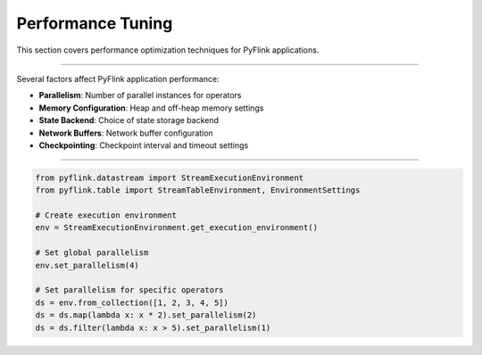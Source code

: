 .. ################################################################################
     Licensed to the Apache Software Foundation (ASF) under one
     or more contributor license agreements.  See the NOTICE file
     distributed with this work for additional information
     regarding copyright ownership.  The ASF licenses this file
     to you under the Apache License, Version 2.0 (the
     "License"); you may not use this file except in compliance
     with the License.  You may obtain a copy of the License at

         http://www.apache.org/licenses/LICENSE-2.0

     Unless required by applicable law or agreed to in writing, software
     distributed under the License is distributed on an "AS IS" BASIS,
     WITHOUT WARRANTIES OR CONDITIONS OF ANY KIND, either express or implied.
     See the License for the specific language governing permissions and
    limitations under the License.
   ################################################################################

Performance Tuning
==================

This section covers performance optimization techniques for PyFlink applications.

-----------------------

Several factors affect PyFlink application performance:

* **Parallelism**: Number of parallel instances for operators
* **Memory Configuration**: Heap and off-heap memory settings
* **State Backend**: Choice of state storage backend
* **Network Buffers**: Network buffer configuration
* **Checkpointing**: Checkpoint interval and timeout settings

-------------------------

.. code-block:: python

   from pyflink.datastream import StreamExecutionEnvironment
   from pyflink.table import StreamTableEnvironment, EnvironmentSettings

   # Create execution environment
   env = StreamExecutionEnvironment.get_execution_environment()

   # Set global parallelism
   env.set_parallelism(4)

   # Set parallelism for specific operators
   ds = env.from_collection([1, 2, 3, 4, 5])
   ds = ds.map(lambda x: x * 2).set_parallelism(2)
   ds = ds.filter(lambda x: x > 5).set_parallelism(1)
